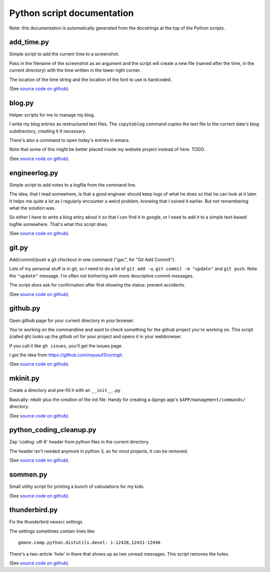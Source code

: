 
Python script documentation
===========================

Note: this documentation is automatically generated from the docstrings at the
top of the Python scripts.



add_time.py
------------------------------------------------------------------------


Simple script to add the current time to a screenshot.

Pass in the filename of the screenshot as an argument and the script will
create a new file (named after the time, in the current directory) with the
time written in the lower right corner.

The location of the time string and the location of the font to use is
hardcoded.



(See `source code on github <https://github.com/reinout/tools/blob/master/tools/add_time.py>`_).


blog.py
------------------------------------------------------------------------


Helper scripts for me to manage my blog.

I write my blog entries as restructured text files. The ``copytoblog`` command
copies the text file to the correct date's blog subdirectory, creating it if
necessary.

There's also a command to open today's entries in emacs.

Note that some of this might be better placed inside my website project
instead of here. TODO.



(See `source code on github <https://github.com/reinout/tools/blob/master/tools/blog.py>`_).


engineerlog.py
------------------------------------------------------------------------


Simple script to add notes to a logfile from the command line.

The idea, that I read somewhere, is that a good engineer should keep logs of
what he does so that he can look at it later. It helps me quite a lot as I
regularly encounter a weird problem, knowing that I solved it earlier. But not
remembering what the solution was.

So either I have to write a blog entry about it so that I can find it in
google, or I need to add it to a simple text-based logfile somewhere. That's
what this script does.



(See `source code on github <https://github.com/reinout/tools/blob/master/tools/engineerlog.py>`_).


git.py
------------------------------------------------------------------------


Add/commit/push a git checkout in one command ("gac", for "Git Add Commit").

Lots of my personal stuff is in git, so I need to do a lot of ``git add -u``,
``git commit -m "update"`` and ``git push``. Note the ``"update"``
message. I'm often not bothering with more descriptive commit messages.

The script *does* ask for confirmation after first showing the status:
prevent accidents.



(See `source code on github <https://github.com/reinout/tools/blob/master/tools/git.py>`_).


github.py
------------------------------------------------------------------------


Open github page for your current directory in your browser.

You're working on the commandline and want to check something for the github
project you're working on. This script (called ``gh``) looks up the github url
for your project and opens it in your webbrowser.

If you call it like ``gh issues``, you'll get the issues page.

I got the idea from https://github.com/myusuf3/octogit.



(See `source code on github <https://github.com/reinout/tools/blob/master/tools/github.py>`_).


mkinit.py
------------------------------------------------------------------------


Create a directory and pre-fill it with an ``__init__.py``

Basically: mkdir plus the creation of the init file. Handy for creating a
django app's ``$APP/management/commands/`` directory.


(See `source code on github <https://github.com/reinout/tools/blob/master/tools/mkinit.py>`_).


python_coding_cleanup.py
------------------------------------------------------------------------

Zap 'coding: utf-8' header from python files in the current directory.

The header isn't needed anymore in python 3, so for most projects, it can be
removed.



(See `source code on github <https://github.com/reinout/tools/blob/master/tools/python_coding_cleanup.py>`_).


sommen.py
------------------------------------------------------------------------


Small utility script for printing a bunch of calculations for my kids.


(See `source code on github <https://github.com/reinout/tools/blob/master/tools/sommen.py>`_).


thunderbird.py
------------------------------------------------------------------------

Fix the thunderbird newsrc settings

The settings sometimes contain lines like::

  gmane.comp.python.distutils.devel: 1-12428,12431-12446

There's a two-article 'hole' in there that shows up as two unread messages.
This script removes the holes.



(See `source code on github <https://github.com/reinout/tools/blob/master/tools/thunderbird.py>`_).
